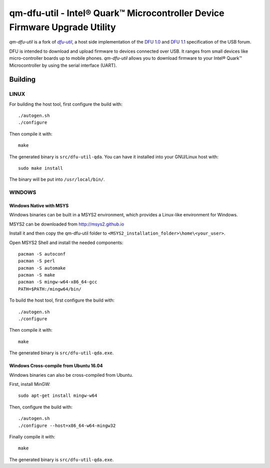 qm-dfu-util - Intel® Quark™ Microcontroller Device Firmware Upgrade Utility
###########################################################################

*qm-dfu-util* is a fork of |dfu-util|_, a host side implementation of the `DFU
1.0`_ and `DFU 1.1`_ specification of the USB forum.

DFU is intended to download and upload firmware to devices connected over USB.
It ranges from small devices like micro-controller boards up to mobile phones.
*qm-dfu-util* allows you to download firmware to your Intel® Quark™
Microcontroller by using the serial interface (UART).

Building
********

LINUX
=====

For building the host tool, first configure the build with::

	./autogen.sh
	./configure

Then compile it with::

	make

The generated binary is ``src/dfu-util-qda``.  You can have it installed into
your GNU/Linux host with::

	sudo make install

The binary will be put into ``/usr/local/bin/``.

WINDOWS
=======

Windows Native with MSYS
------------------------

Windows binaries can be built in a MSYS2 environment, which provides a
Linux-like environment for Windows.

MSYS2 can be downloaded from http://msys2.github.io

Install it and then copy the qm-dfu-util folder to
``<MSYS2_installation_folder>\home\<your_user>``.

Open MSYS2 Shell and install the needed components::

	pacman -S autoconf
	pacman -S perl
	pacman -S automake
	pacman -S make
	pacman -S mingw-w64-x86_64-gcc
	PATH=$PATH:/mingw64/bin/

To build the host tool, first configure the build with::

	./autogen.sh
	./configure

Then compile it with::

	make

The generated binary is ``src/dfu-util-qda.exe``.


Windows Cross-compile from Ubuntu 16.04
---------------------------------------

Windows binaries can also be cross-compiled from Ubuntu.

First, install MinGW::

	sudo apt-get install mingw-w64

Then, configure the build with::

	./autogen.sh
	./configure --host=x86_64-w64-mingw32

Finally compile it with::

	make

The generated binary is ``src/dfu-util-qda.exe``.

.. |dfu-util| replace:: *dfu-util*
.. _dfu-util: http://dfu-util.gnumonks.org
.. _`DFU 1.0`: http://www.usb.org/developers/devclass_docs/usbdfu10.pdf
.. _`DFU 1.1`: http://www.usb.org/developers/devclass_docs/DFU_1.1.pdf
